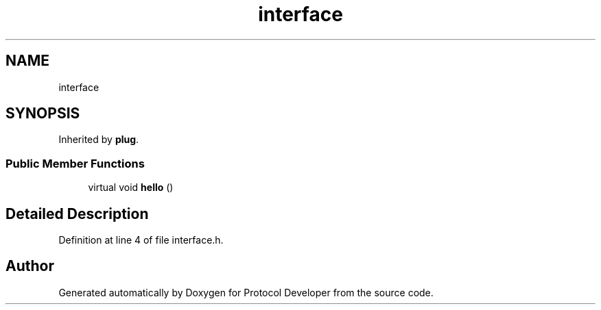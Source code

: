 .TH "interface" 3 "Wed Apr 3 2019" "Version 0.1" "Protocol Developer" \" -*- nroff -*-
.ad l
.nh
.SH NAME
interface
.SH SYNOPSIS
.br
.PP
.PP
Inherited by \fBplug\fP\&.
.SS "Public Member Functions"

.in +1c
.ti -1c
.RI "virtual void \fBhello\fP ()"
.br
.in -1c
.SH "Detailed Description"
.PP 
Definition at line 4 of file interface\&.h\&.

.SH "Author"
.PP 
Generated automatically by Doxygen for Protocol Developer from the source code\&.
